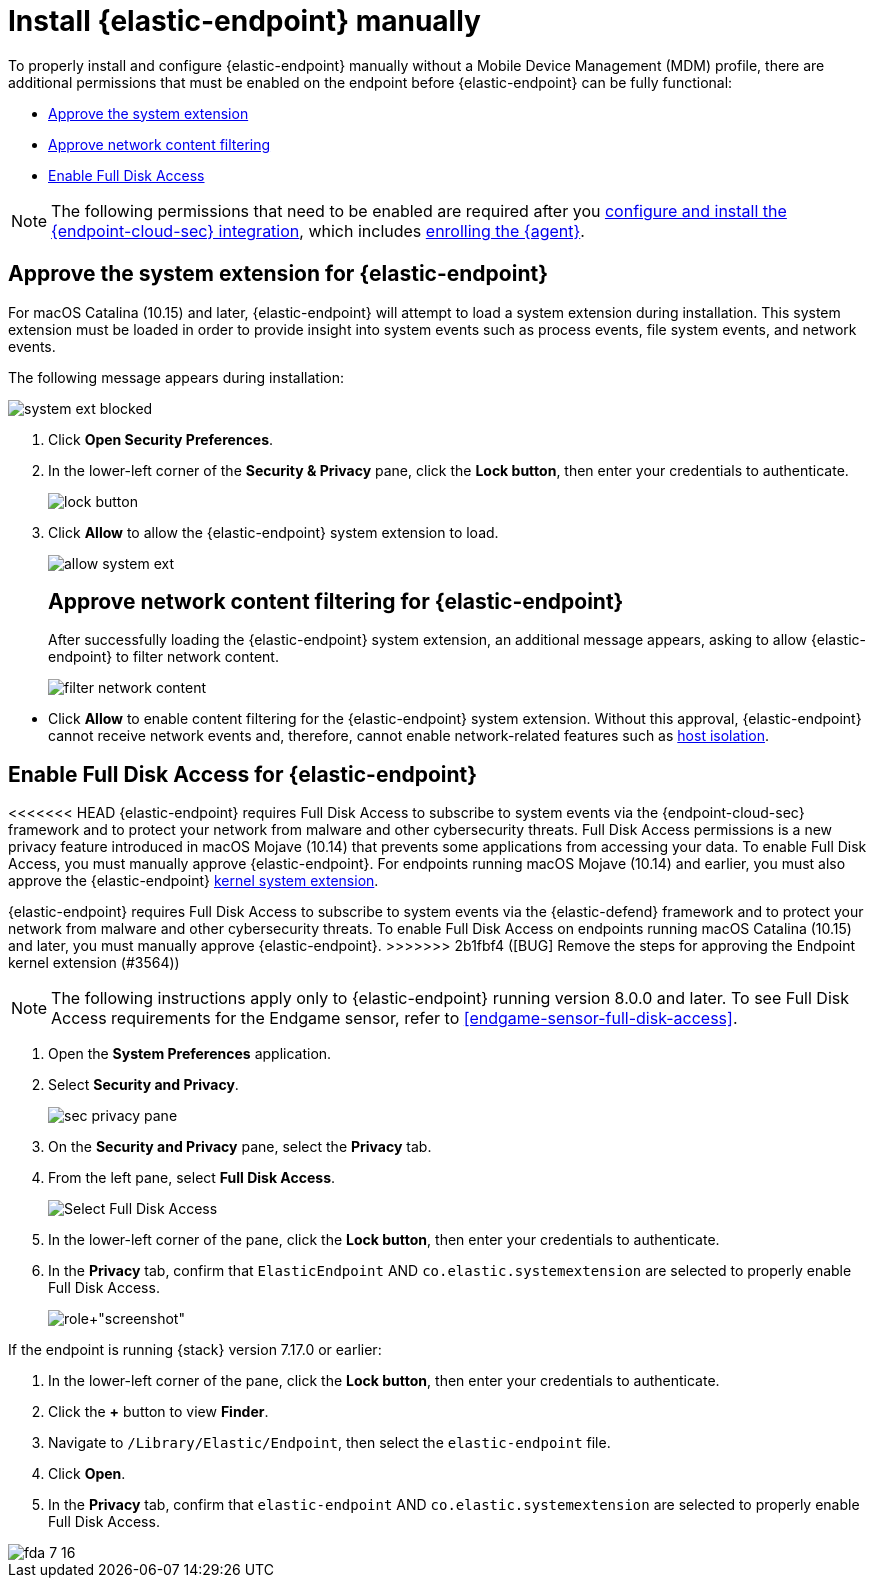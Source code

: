 [[deploy-elastic-endpoint]]
= Install {elastic-endpoint} manually

To properly install and configure {elastic-endpoint} manually without a Mobile Device Management (MDM) profile, there are additional permissions that must be enabled on the endpoint before {elastic-endpoint} can be fully functional:

* <<system-extension-endpoint, Approve the system extension>>
* <<allow-filter-content, Approve network content filtering>>
* <<enable-fda-endpoint, Enable Full Disk Access>>

NOTE: The following permissions that need to be enabled are required after you <<install-endpoint, configure and install the {endpoint-cloud-sec} integration>>, which includes <<enroll-security-agent, enrolling the {agent}>>.

[discrete]
[[system-extension-endpoint]]
== Approve the system extension for {elastic-endpoint}

For macOS Catalina (10.15) and later, {elastic-endpoint} will attempt to load a system extension during installation. This system extension must be loaded in order to provide insight into system events such as process events, file system events, and network events.

The following message appears during installation:

--
image::images/install-endpoint/system-ext-blocked.png[]
--

. Click *Open Security Preferences*.
. In the lower-left corner of the *Security & Privacy* pane, click the *Lock button*, then enter your credentials to authenticate.
+
--
image::images/install-endpoint/lock-button.png[]
--
+
. Click *Allow* to allow the {elastic-endpoint} system extension to load.
+
--
image::images/install-endpoint/allow-system-ext.png[]

[discrete]
[[allow-filter-content]]
== Approve network content filtering for {elastic-endpoint}

After successfully loading the {elastic-endpoint} system extension,  an additional message appears, asking to allow {elastic-endpoint} to filter network content.

--
image::images/install-endpoint/filter-network-content.png[]
--

* Click *Allow* to enable content filtering for the {elastic-endpoint} system extension. Without this approval, {elastic-endpoint} cannot receive network events and, therefore, cannot enable network-related features such as <<host-isolation-ov, host isolation>>.

[discrete]
[[enable-fda-endpoint]]
== Enable Full Disk Access for {elastic-endpoint}

<<<<<<< HEAD
{elastic-endpoint} requires Full Disk Access to subscribe to system events via the {endpoint-cloud-sec} framework and to protect your network from malware and other cybersecurity threats. Full Disk Access permissions is a new privacy feature introduced in macOS Mojave (10.14) that prevents some applications from accessing your data. To enable Full Disk Access, you must manually approve {elastic-endpoint}. For endpoints running macOS Mojave (10.14) and earlier, you must also approve the {elastic-endpoint} <<kernel-extension-approval, kernel system extension>>.
=======
{elastic-endpoint} requires Full Disk Access to subscribe to system events via the {elastic-defend} framework and to protect your network from malware and other cybersecurity threats. To enable Full Disk Access on endpoints running macOS Catalina (10.15) and later, you must manually approve {elastic-endpoint}. 
>>>>>>> 2b1fbf4 ([BUG] Remove the steps for approving the Endpoint kernel extension (#3564))

NOTE: The following instructions apply only to {elastic-endpoint} running version 8.0.0 and later. To see Full Disk Access requirements for the Endgame sensor, refer to <<endgame-sensor-full-disk-access>>.

. Open the *System Preferences* application.
. Select *Security and Privacy*.
+
[role="screenshot"]
image::images/fda/sec-privacy-pane.png[]
+
. On the *Security and Privacy* pane, select the *Privacy* tab.
. From the left pane, select *Full Disk Access*.
+
[role="screenshot"]
image::images/fda/select-fda.png[Select Full Disk Access]
+
. In the lower-left corner of the pane, click the *Lock button*, then enter your credentials to authenticate.
. In the *Privacy* tab,  confirm that `ElasticEndpoint` AND `co.elastic.systemextension` are selected to properly enable Full Disk Access.
+
[role+"screenshot"]
image::images/fda/select-endpoint-ext.png[]

If the endpoint is running {stack} version 7.17.0 or earlier:

. In the lower-left corner of the pane, click the *Lock button*, then enter your credentials to authenticate.
. Click the *+* button to view *Finder*.
. Navigate to `/Library/Elastic/Endpoint`, then select the `elastic-endpoint` file.
. Click *Open*.
. In the *Privacy* tab, confirm that `elastic-endpoint` AND `co.elastic.systemextension` are selected to properly enable Full Disk Access.
--
image::images/fda/fda-7-16.png[]